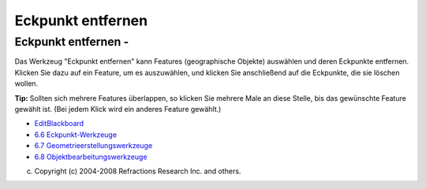 Eckpunkt entfernen
==================

Eckpunkt entfernen - |image0|
~~~~~~~~~~~~~~~~~~~~~~~~~~~~~

Das Werkzeug "Eckpunkt entfernen" kann Features (geographische Objekte) auswählen und deren
Eckpunkte entfernen. Klicken Sie dazu auf ein Feature, um es auszuwählen, und klicken Sie
anschließend auf die Eckpunkte, die sie löschen wollen.

**Tip:** Sollten sich mehrere Features überlappen, so klicken Sie mehrere Male an diese Stelle, bis
das gewünschte Feature gewählt ist. (Bei jedem Klick wird ein anderes Feature gewählt.)

|image1|

-  `EditBlackboard <EditBlackboard.html>`__
-  `6.6 Eckpunkt-Werkzeuge <6.6%20Eckpunkt-Werkzeuge.html>`__
-  `6.7 Geometrieerstellungswerkzeuge <6.7%20Geometrieerstellungswerkzeuge.html>`__
-  `6.8 Objektbearbeitungswerkzeuge <6.8%20Objektbearbeitungswerkzeuge.html>`__

(c) Copyright (c) 2004-2008 Refractions Research Inc. and others.

.. |image0| image:: /images/eckpunkt_entfernen/remove_vertext_mode.gif
.. |image1| image:: http://udig.refractions.net/image/DE/ngrelr.gif
